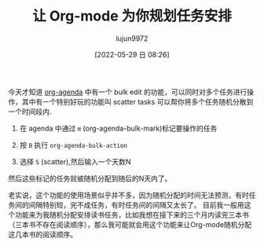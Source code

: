 :PROPERTIES:
:ID:       s6e04h11ygj0
:ROAM_REFS: https://www.reddit.com/r/emacs/comments/6suy3m/realized_that_org_mode_is_a_rabbit_hole/dlint83/
:END:
#+TITLE: 让 Org-mode 为你规划任务安排
#+filetags: :GTD:读书:Org-mode:Emacs:
#+AUTHOR: lujun9972
#+TAGS: Reading
#+DATE: [2022-05-29 日 08:26]
#+LANGUAGE:  zh-CN
#+STARTUP:  inlineimages
#+OPTIONS:  H:6 num:nil toc:t \n:nil ::t |:t ^:nil -:nil f:t *:t <:nil

今天才知道 [[info:org#Agenda Commands][org-agenda]] 中有一个 bulk edit 的功能，可以同时对多个任务进行操作，其中有一个特别好玩的功能叫 scatter tasks 可以帮你将多个任务随机分散到一个时间段内.

1. 在 agenda 中通过 =m= (org-agenda-bulk-mark)标记要操作的任务

2. 按 =B= 执行 =org-agenda-bulk-action=
   
3. 选择 =S= (scatter),然后输入一个天数N

然后这些标记的任务就被随机分配到随后的N天内了。

老实说，这个功能的使用场景似乎并不多，因为随机分配的时间无法预测，有时任务间的间隔特别短，完不成任务，有时任务间的间隔又太长了。
目前我一般用这个功能来为我随机分配安排读书任务，比如我想在接下来的三个月内读完三本书（三本书不存在阅读顺序），那么我可能就会用这个功能来让Org-mode随机分配这几本书的阅读顺序。
